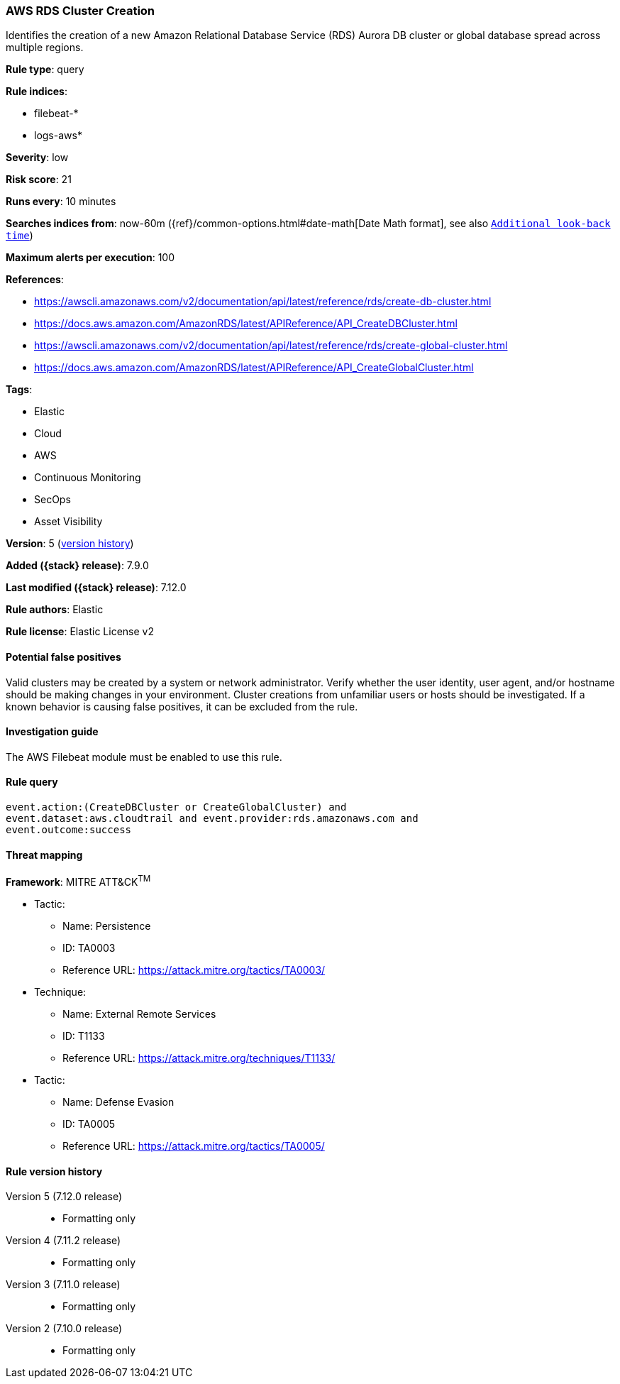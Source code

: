 [[aws-rds-cluster-creation]]
=== AWS RDS Cluster Creation

Identifies the creation of a new Amazon Relational Database Service (RDS)
Aurora DB cluster or global database spread across multiple regions.

*Rule type*: query

*Rule indices*:

* filebeat-*
* logs-aws*

*Severity*: low

*Risk score*: 21

*Runs every*: 10 minutes

*Searches indices from*: now-60m ({ref}/common-options.html#date-math[Date Math format], see also <<rule-schedule, `Additional look-back time`>>)

*Maximum alerts per execution*: 100

*References*:

* https://awscli.amazonaws.com/v2/documentation/api/latest/reference/rds/create-db-cluster.html
* https://docs.aws.amazon.com/AmazonRDS/latest/APIReference/API_CreateDBCluster.html
* https://awscli.amazonaws.com/v2/documentation/api/latest/reference/rds/create-global-cluster.html
* https://docs.aws.amazon.com/AmazonRDS/latest/APIReference/API_CreateGlobalCluster.html

*Tags*:

* Elastic
* Cloud
* AWS
* Continuous Monitoring
* SecOps
* Asset Visibility

*Version*: 5 (<<aws-rds-cluster-creation-history, version history>>)

*Added ({stack} release)*: 7.9.0

*Last modified ({stack} release)*: 7.12.0

*Rule authors*: Elastic

*Rule license*: Elastic License v2

==== Potential false positives

Valid clusters may be created by a system or network administrator. Verify
whether the user identity, user agent, and/or hostname should be making changes
in your environment. Cluster creations from unfamiliar users or hosts should be
investigated. If a known behavior is causing false positives, it can be
excluded from the rule.

==== Investigation guide

The AWS Filebeat module must be enabled to use this rule.

==== Rule query


[source,js]
----------------------------------
event.action:(CreateDBCluster or CreateGlobalCluster) and
event.dataset:aws.cloudtrail and event.provider:rds.amazonaws.com and
event.outcome:success
----------------------------------

==== Threat mapping

*Framework*: MITRE ATT&CK^TM^

* Tactic:
** Name: Persistence
** ID: TA0003
** Reference URL: https://attack.mitre.org/tactics/TA0003/
* Technique:
** Name: External Remote Services
** ID: T1133
** Reference URL: https://attack.mitre.org/techniques/T1133/


* Tactic:
** Name: Defense Evasion
** ID: TA0005
** Reference URL: https://attack.mitre.org/tactics/TA0005/

[[aws-rds-cluster-creation-history]]
==== Rule version history

Version 5 (7.12.0 release)::
* Formatting only

Version 4 (7.11.2 release)::
* Formatting only

Version 3 (7.11.0 release)::
* Formatting only

Version 2 (7.10.0 release)::
* Formatting only

